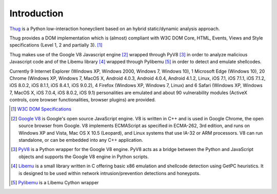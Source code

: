 .. _intro:

Introduction
============

`Thug <https://github.com/buffer/thug>`_ is a Python low-interaction honeyclient based on an hybrid 
static/dynamic analysis approach.

Thug provides a DOM implementation which is (almost) compliant with W3C DOM Core, HTML, Events,
Views and Style specifications (Level 1, 2 and partially 3). [#f1]_

Thug makes use of the Google V8 Javascript engine [#f2]_ wrapped through PyV8 [#f3]_ in order to
analyze malicious Javascript code and of the Libemu library [#f4]_ wrapped through Pylibemu [#f5]_
in order to detect and emulate shellcodes.

Currently 9 Internet Explorer (Windows XP, Windows 2000, Windows 7, Windows 10), 1 Microsoft Edge
(Windows 10), 20 Chrome (Windows XP, Windows 7, MacOS X, Android 4.0.3, Android 4.0.4, Android 4.1.2,
Linux, iOS 7.1, iOS 7.1.1, iOS 7.1.2, iOS 8.0.2, iOS 8.1.1, iOS 8.4.1, iOS 9.0.2), 4 Firefox 
(Windows XP, Windows 7, Linux) and 6 Safari (Windows XP, Windows 7, MacOS X, iOS 7.0.4, iOS 8.0.2, 
iOS 9.1) personalities are emulated and about 90 vulnerability modules (ActiveX controls, core browser 
functionalities, browser plugins) are provided.


.. [#f1] `W3C DOM Specifications <http://www.w3.org/TR/#tr_DOM>`_

.. [#f2] `Google V8 <http://code.google.com/p/v8/>`_ is Google's open source JavaScript engine. V8 is written in C++ and is used in Google Chrome, the open source browser from Google.
         V8 implements ECMAScript as specified in ECMA-262, 3rd edition, and runs on Windows XP and Vista, Mac OS X 10.5 (Leopard), and Linux systems that use IA-32 or ARM processors.
         V8 can run standalone, or can be embedded into any C++ application.

.. [#f3] `PyV8 <http://code.google.com/p/pyv8/>`_ is a Python wrapper for the Google V8 engine. PyV8 acts as a bridge between the Python and JavaScript objects and supports the Google 
         V8 engine in Python scripts.

.. [#f4] `Libemu <http://libemu.carnivore.it/>`_ is a small library written in C offering basic x86 emulation and shellcode detection using GetPC heuristics. It is designed to be used 
         within network intrusion/prevention detections and honeypots.

.. [#f5] `Pylibemu <https://github.com/buffer/pylibemu>`_ is a Libemu Cython wrapper

